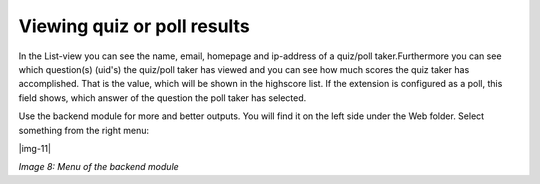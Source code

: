 ﻿.. include:: Images.txt

.. ==================================================
.. FOR YOUR INFORMATION
.. --------------------------------------------------
.. -*- coding: utf-8 -*- with BOM.

.. ==================================================
.. DEFINE SOME TEXTROLES
.. --------------------------------------------------
.. role::   underline
.. role::   typoscript(code)
.. role::   ts(typoscript)
   :class:  typoscript
.. role::   php(code)


Viewing quiz or poll results
^^^^^^^^^^^^^^^^^^^^^^^^^^^^

In the List-view you can see the name, email, homepage and ip-address
of a quiz/poll taker.Furthermore you can see which question(s) (uid's)
the quiz/poll taker has viewed and you can see how much scores the
quiz taker has accomplished. That is the value, which will be shown in
the highscore list. If the extension is configured as a poll, this
field shows, which answer of the question the poll taker has selected.

Use the backend module for more and better outputs. You will find it
on the left side under the Web folder. Select something from the right
menu:

|img-11|

*Image 8: Menu of the backend module*
